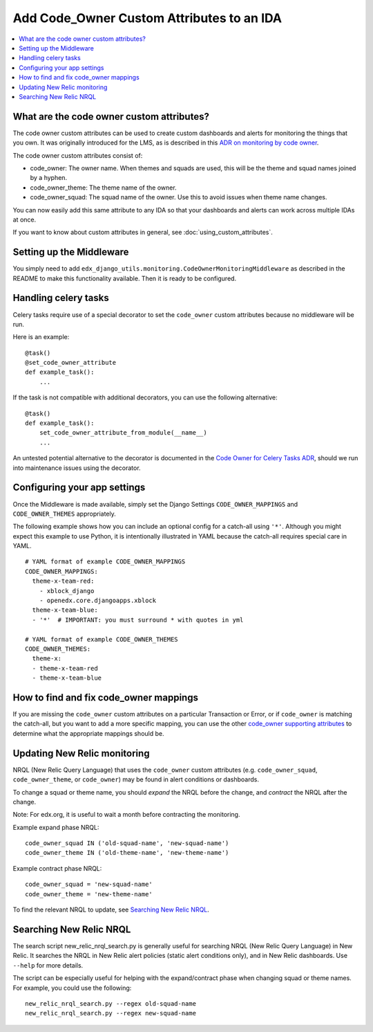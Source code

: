Add Code_Owner Custom Attributes to an IDA
==========================================

.. contents::
   :local:
   :depth: 2

What are the code owner custom attributes?
------------------------------------------

The code owner custom attributes can be used to create custom dashboards and alerts for monitoring the things that you own. It was originally introduced for the LMS, as is described in this `ADR on monitoring by code owner`_.

The code owner custom attributes consist of:

* code_owner: The owner name. When themes and squads are used, this will be the theme and squad names joined by a hyphen.
* code_owner_theme: The theme name of the owner.
* code_owner_squad: The squad name of the owner. Use this to avoid issues when theme name changes.

You can now easily add this same attribute to any IDA so that your dashboards and alerts can work across multiple IDAs at once.

If you want to know about custom attributes in general, see :doc:`using_custom_attributes`.

.. _ADR on monitoring by code owner: https://github.com/edx/edx-platform/blob/master/lms/djangoapps/monitoring/docs/decisions/0001-monitoring-by-code-owner.rst

Setting up the Middleware
-------------------------

You simply need to add ``edx_django_utils.monitoring.CodeOwnerMonitoringMiddleware`` as described in the README to make this functionality available. Then it is ready to be configured.

Handling celery tasks
---------------------

Celery tasks require use of a special decorator to set the ``code_owner`` custom attributes because no middleware will be run.

Here is an example::

  @task()
  @set_code_owner_attribute
  def example_task():
      ...

If the task is not compatible with additional decorators, you can use the following alternative::

  @task()
  def example_task():
      set_code_owner_attribute_from_module(__name__)
      ...

An untested potential alternative to the decorator is documented in the `Code Owner for Celery Tasks ADR`_, should we run into maintenance issues using the decorator.

.. _Code Owner for Celery Tasks ADR: https://github.com/edx/edx-platform/blob/master/lms/djangoapps/monitoring/docs/decisions/0003-code-owner-for-celery-tasks.rst

Configuring your app settings
-----------------------------

Once the Middleware is made available, simply set the Django Settings ``CODE_OWNER_MAPPINGS`` and ``CODE_OWNER_THEMES`` appropriately.

The following example shows how you can include an optional config for a catch-all using ``'*'``. Although you might expect this example to use Python, it is intentionally illustrated in YAML because the catch-all requires special care in YAML.

::

    # YAML format of example CODE_OWNER_MAPPINGS
    CODE_OWNER_MAPPINGS:
      theme-x-team-red:
        - xblock_django
        - openedx.core.djangoapps.xblock
      theme-x-team-blue:
      - '*'  # IMPORTANT: you must surround * with quotes in yml

    # YAML format of example CODE_OWNER_THEMES
    CODE_OWNER_THEMES:
      theme-x:
      - theme-x-team-red
      - theme-x-team-blue

How to find and fix code_owner mappings
---------------------------------------

If you are missing the ``code_owner`` custom attributes on a particular Transaction or Error, or if ``code_owner`` is matching the catch-all, but you want to add a more specific mapping, you can use the other `code_owner supporting attributes`_ to determine what the appropriate mappings should be.

.. _code_owner supporting attributes: https://github.com/edx/edx-django-utils/blob/c022565/edx_django_utils/monitoring/internal/code_owner/middleware.py#L30-L34

Updating New Relic monitoring
-----------------------------

NRQL (New Relic Query Language) that uses the ``code_owner`` custom attributes (e.g. ``code_owner_squad``, ``code_owner_theme``, or ``code_owner``) may be found in alert conditions or dashboards.

To change a squad or theme name, you should *expand* the NRQL before the change, and *contract* the NRQL after the change.

Note: For edx.org, it is useful to wait a month before contracting the monitoring.

Example expand phase NRQL::

    code_owner_squad IN ('old-squad-name', 'new-squad-name')
    code_owner_theme IN ('old-theme-name', 'new-theme-name')

Example contract phase NRQL::

    code_owner_squad = 'new-squad-name'
    code_owner_theme = 'new-theme-name'

To find the relevant NRQL to update, see `Searching New Relic NRQL`_.

Searching New Relic NRQL
------------------------

The search script new_relic_nrql_search.py is generally useful for searching NRQL (New Relic Query Language) in New Relic. It searches the NRQL in New Relic alert policies (static alert conditions only), and in New Relic dashboards. Use ``--help`` for more details.

The script can be especially useful for helping with the expand/contract phase when changing squad or theme names. For example, you could use the following::

    new_relic_nrql_search.py --regex old-squad-name
    new_relic_nrql_search.py --regex new-squad-name
